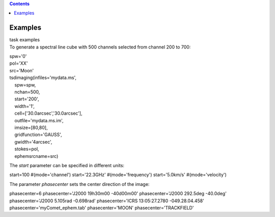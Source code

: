 .. contents::
   :depth: 3
..

.. container::
   :name: viewlet-above-content-title

Examples
========

.. container::
   :name: viewlet-below-content-title

.. container:: documentDescription description

   task examples

.. container:: section
   :name: viewlet-above-content-body

.. container:: section
   :name: content-core

   .. container::
      :name: parent-fieldname-text

      To generate a spectral line cube with 500 channels selected from
      channel 200 to 700:

      .. container:: casa-input-box

         | spw='0'
         | pol='XX'
         | src='Moon'

         | tsdimaging(infiles='mydata.ms',
         |     spw=spw,
         |     nchan=500,
         |     start='200',
         |     width='1',
         |     cell=['30.0arcsec','30.0arcsec'],
         |     outfile='mydata.ms.im',
         |     imsize=[80,80],
         |     gridfunction='GAUSS',
         |     gwidth='4arcsec',
         |     stokes=pol,
         |     ephemsrcname=src)

       

      The *start* parameter can be specified in different units:

      .. container:: casa-input-box

         start=100 #(mode='channel')
         start='22.3GHz' #(mode='frequency')
         start='5.0km/s' #(mode='velocity')

       

      The parameter *phasecenter* sets the center direction of the
      image:

      .. container:: casa-input-box

         phasecenter=6
         phasecenter='J2000 19h30m00 -40d00m00'
         phasecenter='J2000 292.5deg -40.0deg'
         phasecenter='J2000 5.105rad -0.698rad'
         phasecenter='ICRS 13:05:27.2780 -049.28.04.458'
         phasecenter='myComet_ephem.tab'
         phasecenter='MOON'
         phasecenter='TRACKFIELD'

.. container:: section
   :name: viewlet-below-content-body
